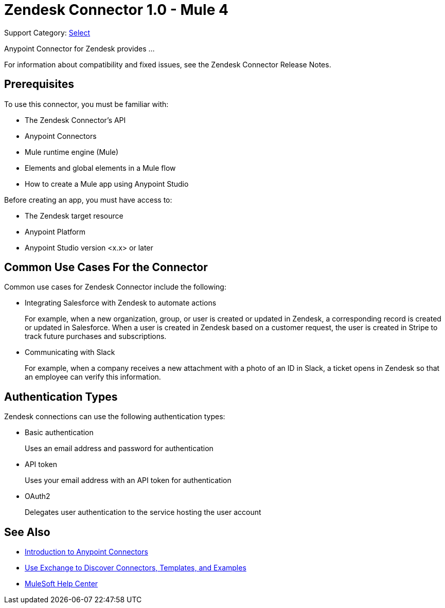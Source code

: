 = Zendesk Connector 1.0 - Mule 4

Support Category: https://www.mulesoft.com/legal/versioning-back-support-policy#anypoint-connectors[Select]

Anypoint Connector for Zendesk provides ...

For information about compatibility and fixed issues, see the Zendesk Connector Release Notes.

== Prerequisites

To use this connector, you must be familiar with:

* The Zendesk Connector's API
* Anypoint Connectors
* Mule runtime engine (Mule)
* Elements and global elements in a Mule flow
* How to create a Mule app using Anypoint Studio

Before creating an app, you must have access to:

* The Zendesk target resource
* Anypoint Platform
* Anypoint Studio version <x.x> or later

== Common Use Cases For the Connector

Common use cases for Zendesk Connector include the following:

* Integrating Salesforce with Zendesk to automate actions
+
For example, when a new organization, group, or user is created or updated in Zendesk, a corresponding record is created or updated in Salesforce. When a user is created in Zendesk based on a customer request, the user is created in Stripe to track future purchases and subscriptions.
+
* Communicating with Slack
+
For example, when a company receives a new attachment with a photo of an ID in Slack, a ticket opens in Zendesk so that an employee can verify this information.

== Authentication Types

Zendesk connections can use the following authentication types:

* Basic authentication
+
Uses an email address and password for authentication
+
* API token
+
Uses your email address with an API token for authentication
+
* OAuth2
+
Delegates user authentication to the service hosting the user account

== See Also

* xref:connectors::introduction/introduction-to-anypoint-connectors.adoc[Introduction to Anypoint Connectors]
* xref:connectors::introduction/intro-use-exchange.adoc[Use Exchange to Discover Connectors, Templates, and Examples]
* https://help.mulesoft.com[MuleSoft Help Center]
